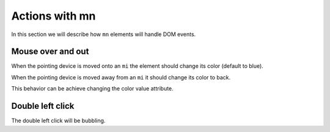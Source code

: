 Actions with mn
===============

In this section we will describe how ``mn`` elements will handle DOM events.

Mouse over and out
------------------

When the pointing device is moved onto an ``mi`` the element should change its
color (default to blue).

When the pointing device is moved away from an ``mi`` it should change its
color to back.

This behavior can be achieve changing the color value attribute.

Double left click
-----------------

The double left click will be bubbling.
